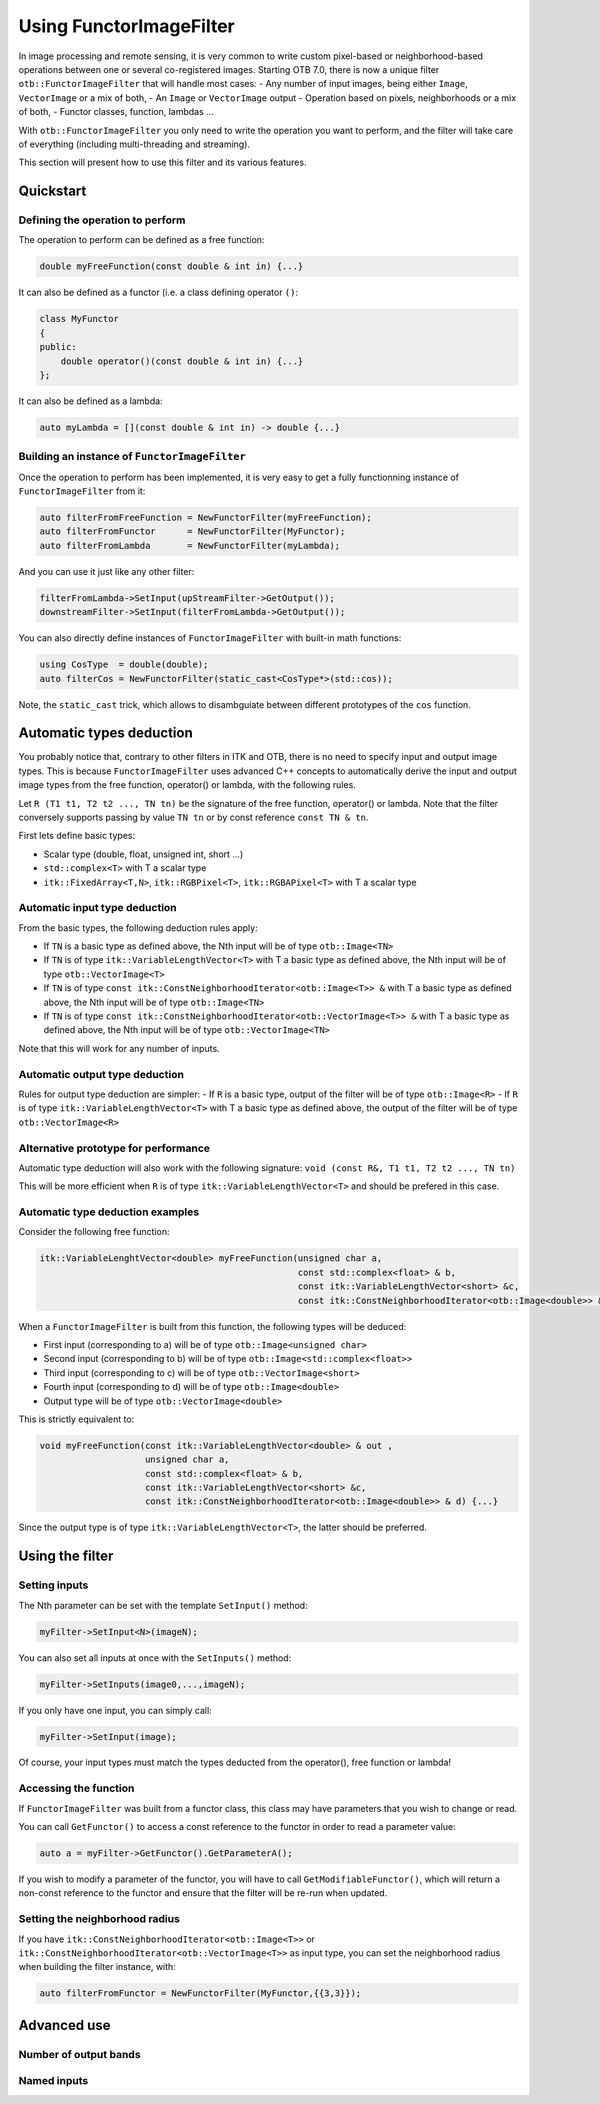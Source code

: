 .. _FunctorFilter:

Using FunctorImageFilter
========================

In image processing and remote sensing, it is very common to write custom pixel-based or neighborhood-based operations between one or several co-registered images. Starting OTB 7.0, there is now a unique filter ``otb::FunctorImageFilter`` that will handle most cases:
- Any number of input images, being either ``Image``, ``VectorImage`` or a mix of both,
- An ``Image`` or ``VectorImage`` output
- Operation based on pixels, neighborhoods or a mix of both,
- Functor classes, function, lambdas ...

With ``otb::FunctorImageFilter`` you only need to write the operation you want to perform, and the filter will take care of everything (including multi-threading and streaming).

This section will present how to use this filter and its various features.

Quickstart
----------

Defining the operation to perform
~~~~~~~~~~~~~~~~~~~~~~~~~~~~~~~~~

The operation to perform can be defined as a free function:

.. code-block:: cpp

    double myFreeFunction(const double & int in) {...}
    
It can also be defined as a functor (i.e. a class defining operator ``()``:

.. code-block:: cpp

    class MyFunctor
    {
    public:
        double operator()(const double & int in) {...}
    };
    
It can also be defined as a lambda:

.. code-block:: cpp

    auto myLambda = [](const double & int in) -> double {...}
    
Building an instance of ``FunctorImageFilter``
~~~~~~~~~~~~~~~~~~~~~~~~~~~~~~~~~~~~~~~~~~~~~~
Once the operation to perform has been implemented, it is very easy to get a fully functionning instance of ``FunctorImageFilter`` from it:

.. code-block:: cpp

    auto filterFromFreeFunction = NewFunctorFilter(myFreeFunction);
    auto filterFromFunctor      = NewFunctorFilter(MyFunctor);
    auto filterFromLambda       = NewFunctorFilter(myLambda);

And you can use it just like any other filter:

.. code-block:: cpp
    
    filterFromLambda->SetInput(upStreamFilter->GetOutput());
    downstreamFilter->SetInput(filterFromLambda->GetOutput());
    
You can also directly define instances of ``FunctorImageFilter`` with built-in math functions:

.. code-block:: cpp

    using CosType  = double(double);
    auto filterCos = NewFunctorFilter(static_cast<CosType*>(std::cos));

Note, the ``static_cast`` trick, which allows to disambguiate between different prototypes of the ``cos`` function.

Automatic types deduction
-------------------------
You probably notice that, contrary to other filters in ITK and OTB, there is no need to specify input and output image types. This is because ``FunctorImageFilter`` uses advanced C++ concepts to automatically derive the input and output image types from the free function, operator() or lambda, with the following rules.

Let ``R (T1 t1, T2 t2 ..., TN tn)`` be the signature of the free function, operator() or lambda. Note that the filter conversely supports passing by value ``TN tn`` or by const reference ``const TN & tn``.

First lets define basic types:

- Scalar type (double, float, unsigned int, short ...)
- ``std::complex<T>`` with T a scalar type
- ``itk::FixedArray<T,N>``, ``itk::RGBPixel<T>``, ``itk::RGBAPixel<T>`` with T a scalar type


Automatic input type deduction
~~~~~~~~~~~~~~~~~~~~~~~~~~~~~~
From the basic types, the following deduction rules apply:

- If ``TN`` is a basic type as defined above, the Nth input will be of type ``otb::Image<TN>``
- If ``TN`` is of type ``itk::VariableLengthVector<T>`` with T a basic type as defined above, the Nth input will be of type ``otb::VectorImage<T>``
- If ``TN`` is of type  ``const itk::ConstNeighborhoodIterator<otb::Image<T>> &`` with T a basic type as defined above, the Nth input will be of type ``otb::Image<TN>``
- If ``TN`` is of type  ``const itk::ConstNeighborhoodIterator<otb::VectorImage<T>> &`` with T a basic type as defined above, the Nth input will be of type ``otb::VectorImage<TN>``

Note that this will work for any number of inputs.

Automatic output type deduction
~~~~~~~~~~~~~~~~~~~~~~~~~~~~~~~
Rules for output type deduction are simpler:
- If ``R`` is a basic type, output of the filter will be of type ``otb::Image<R>``
- If ``R`` is of type ``itk::VariableLengthVector<T>`` with T a basic type as defined above, the output of the filter will be of type ``otb::VectorImage<R>``

Alternative prototype for performance
~~~~~~~~~~~~~~~~~~~~~~~~~~~~~~~~~~~~~
Automatic type deduction will also work with the following signature:
``void (const R&, T1 t1, T2 t2 ..., TN tn)``

This will be more efficient when ``R`` is of type ``itk::VariableLengthVector<T>`` and should be prefered in this case.

Automatic type deduction examples
~~~~~~~~~~~~~~~~~~~~~~~~~~~~~~~~~

Consider the following free function:

.. code-block:: cpp

    itk::VariableLenghtVector<double> myFreeFunction(unsigned char a, 
                                                     const std::complex<float> & b,
                                                     const itk::VariableLengthVector<short> &c,
                                                     const itk::ConstNeighborhoodIterator<otb::Image<double>> & d) {...}

When a ``FunctorImageFilter`` is built from this function, the following types will be deduced:

- First input (corresponding to a) will be of type ``otb::Image<unsigned char>``
- Second input (corresponding to b) will be of type ``otb::Image<std::complex<float>>``
- Third input (corresponding to c) will be of type ``otb::VectorImage<short>``
- Fourth input (corresponding to d) will be of type ``otb::Image<double>``
- Output type will be of type ``otb::VectorImage<double>``

This is strictly equivalent to:

.. code-block:: cpp

    void myFreeFunction(const itk::VariableLengthVector<double> & out ,
                        unsigned char a, 
                        const std::complex<float> & b,
                        const itk::VariableLengthVector<short> &c,
                        const itk::ConstNeighborhoodIterator<otb::Image<double>> & d) {...}

Since the output type is of type ``itk::VariableLengthVector<T>``, the latter should be preferred.


Using the filter
----------------

Setting inputs
~~~~~~~~~~~~~~

The Nth parameter can be set with the template ``SetInput()`` method:

.. code-block:: cpp

    myFilter->SetInput<N>(imageN);
    
You can also set all inputs at once with the ``SetInputs()`` method:

.. code-block:: cpp

    myFilter->SetInputs(image0,...,imageN);

If you only have one input, you can simply call:

.. code-block:: cpp

    myFilter->SetInput(image);

Of course, your input types must match the types deducted from the operator(), free function or lambda!

Accessing the function
~~~~~~~~~~~~~~~~~~~~~~

If ``FunctorImageFilter`` was built from a functor class, this class may have parameters that you wish to change or read.

You can call ``GetFunctor()`` to access a const reference to the functor in order to read a parameter value:

.. code-block:: cpp

    auto a = myFilter->GetFunctor().GetParameterA();
    
If you wish to modify a parameter of the functor, you will have to call ``GetModifiableFunctor()``, which will return a non-const reference to the functor and ensure that the filter will be re-run when updated.

Setting the neighborhood radius
~~~~~~~~~~~~~~~~~~~~~~~~~~~~~~~
If you have ``itk::ConstNeighborhoodIterator<otb::Image<T>>`` or ``itk::ConstNeighborhoodIterator<otb::VectorImage<T>>`` as input type, you can set the neighborhood radius when building the filter instance, with:

.. code-block:: cpp

    auto filterFromFunctor = NewFunctorFilter(MyFunctor,{{3,3}});
    
Advanced use
------------

Number of output bands
~~~~~~~~~~~~~~~~~~~~~~

Named inputs
~~~~~~~~~~~~










